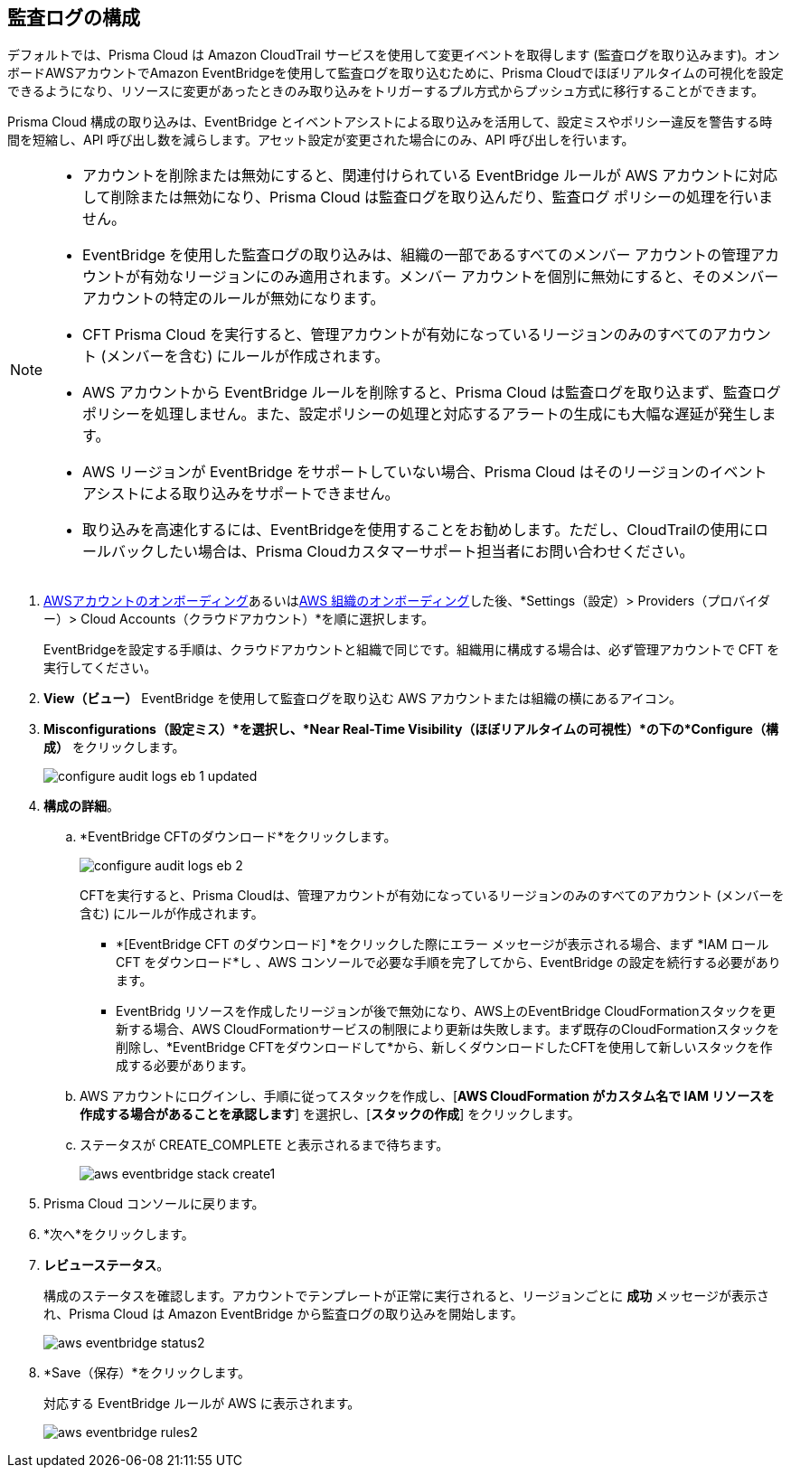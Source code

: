 :topic_type: タスク
[.task]

== 監査ログの構成

デフォルトでは、Prisma Cloud は Amazon CloudTrail サービスを使用して変更イベントを取得します (監査ログを取り込みます)。オンボードAWSアカウントでAmazon EventBridgeを使用して監査ログを取り込むために、Prisma Cloudでほぼリアルタイムの可視化を設定できるようになり、リソースに変更があったときのみ取り込みをトリガーするプル方式からプッシュ方式に移行することができます。

Prisma Cloud 構成の取り込みは、EventBridge とイベントアシストによる取り込みを活用して、設定ミスやポリシー違反を警告する時間を短縮し、API 呼び出し数を減らします。アセット設定が変更された場合にのみ、API 呼び出しを行います。

[NOTE]
====
* アカウントを削除または無効にすると、関連付けられている EventBridge ルールが AWS アカウントに対応して削除または無効になり、Prisma Cloud は監査ログを取り込んだり、監査ログ ポリシーの処理を行いません。

* EventBridge を使用した監査ログの取り込みは、組織の一部であるすべてのメンバー アカウントの管理アカウントが有効なリージョンにのみ適用されます。メンバー アカウントを個別に無効にすると、そのメンバー アカウントの特定のルールが無効になります。

* CFT Prisma Cloud を実行すると、管理アカウントが有効になっているリージョンのみのすべてのアカウント (メンバーを含む) にルールが作成されます。

* AWS アカウントから EventBridge ルールを削除すると、Prisma Cloud は監査ログを取り込まず、監査ログポリシーを処理しません。また、設定ポリシーの処理と対応するアラートの生成にも大幅な遅延が発生します。

* AWS リージョンが EventBridge をサポートしていない場合、Prisma Cloud はそのリージョンのイベント アシストによる取り込みをサポートできません。

* 取り込みを高速化するには、EventBridgeを使用することをお勧めします。ただし、CloudTrailの使用にロールバックしたい場合は、Prisma Cloudカスタマーサポート担当者にお問い合わせください。
====

[.procedure]

. xref:onboard-aws-account.adoc[AWSアカウントのオンボーディング]あるいはxref:onboard-aws-org.adoc[AWS 組織のオンボーディング]した後、*Settings（設定）> Providers（プロバイダー）> Cloud Accounts（クラウドアカウント）*を順に選択します。  
+
EventBridgeを設定する手順は、クラウドアカウントと組織で同じです。組織用に構成する場合は、必ず管理アカウントで CFT を実行してください。

. *View（ビュー）* EventBridge を使用して監査ログを取り込む AWS アカウントまたは組織の横にあるアイコン。

. *Misconfigurations（設定ミス）*を選択し、*Near Real-Time Visibility（ほぼリアルタイムの可視性）*の下の*Configure（構成）* をクリックします。
+
image::connect/configure-audit-logs-eb-1-updated.png[]

. *構成の詳細*。

.. *EventBridge CFTのダウンロード*をクリックします。
+
image::connect/configure-audit-logs-eb-2.png[]
+
CFTを実行すると、Prisma Cloudは、管理アカウントが有効になっているリージョンのみのすべてのアカウント (メンバーを含む) にルールが作成されます。
+
* *[EventBridge CFT のダウンロード] *をクリックした際にエラー メッセージが表示される場合、まず *IAM ロール CFT をダウンロード*し 、AWS コンソールで必要な手順を完了してから、EventBridge の設定を続行する必要があります。
* EventBridg リソースを作成したリージョンが後で無効になり、AWS上のEventBridge CloudFormationスタックを更新する場合、AWS CloudFormationサービスの制限により更新は失敗します。まず既存のCloudFormationスタックを削除し、*EventBridge CFTをダウンロードして*から、新しくダウンロードしたCFTを使用して新しいスタックを作成する必要があります。

.. AWS アカウントにログインし、手順に従ってスタックを作成し、[*AWS CloudFormation がカスタム名で IAM リソースを作成する場合があることを承認します*] を選択し、[*スタックの作成*] をクリックします。

.. ステータスが CREATE_COMPLETE と表示されるまで待ちます。
+
image::connect/aws-eventbridge-stack-create1.png[]

. Prisma Cloud コンソールに戻ります。

. *次へ*をクリックします。

. *レビューステータス*。
+
構成のステータスを確認します。アカウントでテンプレートが正常に実行されると、リージョンごとに *成功* メッセージが表示され、Prisma Cloud は Amazon EventBridge から監査ログの取り込みを開始します。
+
image::connect/aws-eventbridge-status2.png[]

. *Save（保存）*をクリックします。
+
対応する EventBridge ルールが AWS に表示されます。
+
image::connect/aws-eventbridge-rules2.png[]
